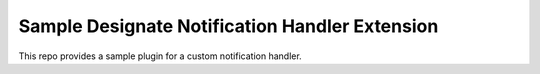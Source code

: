 Sample Designate Notification Handler Extension
===============================================

This repo provides a sample plugin for a custom notification handler.
